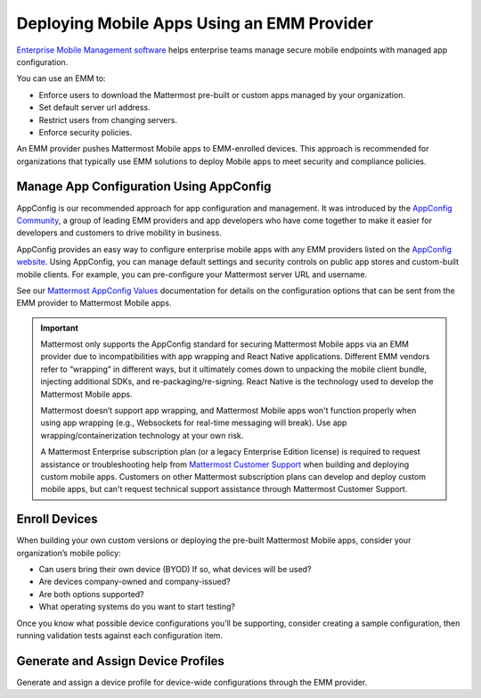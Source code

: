 Deploying Mobile Apps Using an EMM Provider
===========================================

|all-plans| |cloud| |self-hosted|

.. |all-plans| image:: ../images/all-plans-badge.png
  :scale: 30
  :target: https://mattermost.com/pricing
  :alt: Available in Mattermost Free and Starter subscription plans.

.. |cloud| image:: ../images/cloud-badge.png
  :scale: 30
  :target: https://mattermost.com/download
  :alt: Available for Mattermost Cloud deployments.

.. |self-hosted| image:: ../images/self-hosted-badge.png
  :scale: 30
  :target: https://mattermost.com/deploy
  :alt: Available for Mattermost Self-Hosted deployments.

`Enterprise Mobile Management software <https://en.wikipedia.org/wiki/Enterprise_mobility_management>`__ helps enterprise teams manage secure mobile endpoints with managed app configuration. 

You can use an EMM to: 

- Enforce users to download the Mattermost pre-built or custom apps managed by your organization.
- Set default server url address.
- Restrict users from changing servers.
- Enforce security policies.

An EMM provider pushes Mattermost Mobile apps to EMM-enrolled devices. This approach is recommended for organizations that typically use EMM solutions to deploy Mobile apps to meet security and compliance policies. 

Manage App Configuration Using AppConfig
----------------------------------------

AppConfig is our recommended approach for app configuration and management. It was introduced by the `AppConfig Community <https://www.appconfig.org/about/>`__, a group of leading EMM providers and app developers who have come together to make it easier for developers and customers to drive mobility in business. 

AppConfig provides an easy way to configure enterprise mobile apps with any EMM providers listed on the `AppConfig website <https://www.appconfig.org/members/>`__. Using AppConfig, you can manage default settings and security controls on public app stores and custom-built mobile clients. For example, you can pre-configure your Mattermost server URL and username.

See our `Mattermost AppConfig Values <https://docs.mattermost.com/deploy/mobile-appconfig.html#mattermost-appconfig-values>`__ documentation for details on the configuration options that can be sent from the EMM provider to Mattermost Mobile apps. 

.. important::
    
    Mattermost only supports the AppConfig standard for securing Mattermost Mobile apps via an EMM provider due to incompatibilities with app wrapping and React Native applications. Different EMM vendors refer to “wrapping” in different ways, but it ultimately comes down to unpacking the mobile client bundle, injecting additional SDKs, and re-packaging/re-signing. React Native is the technology used to develop the Mattermost Mobile apps.

    Mattermost doesn’t support app wrapping, and Mattermost Mobile apps won't function properly when using app wrapping (e.g., Websockets for real-time messaging will break). Use app wrapping/containerization technology at your own risk.
    
    A Mattermost Enterprise subscription plan (or a legacy Enterprise Edition license) is required to request assistance or troubleshooting help from `Mattermost Customer Support <https://mattermost.com/support/>`__ when building and deploying custom mobile apps. Customers on other Mattermost subscription plans can develop and deploy custom mobile apps, but can't request technical support assistance through Mattermost Customer Support. 

Enroll Devices
--------------

When building your own custom versions or deploying the pre-built Mattermost Mobile apps, consider your organization’s mobile policy:

- Can users bring their own device (BYOD) If so, what devices will be used?
- Are devices company-owned and company-issued?
- Are both options supported?
- What operating systems do you want to start testing?

Once you know what possible device configurations you’ll be supporting, consider creating a sample configuration, then running validation tests against each configuration item.

Generate and Assign Device Profiles
-----------------------------------

Generate and assign a device profile for device-wide configurations through the EMM provider.
